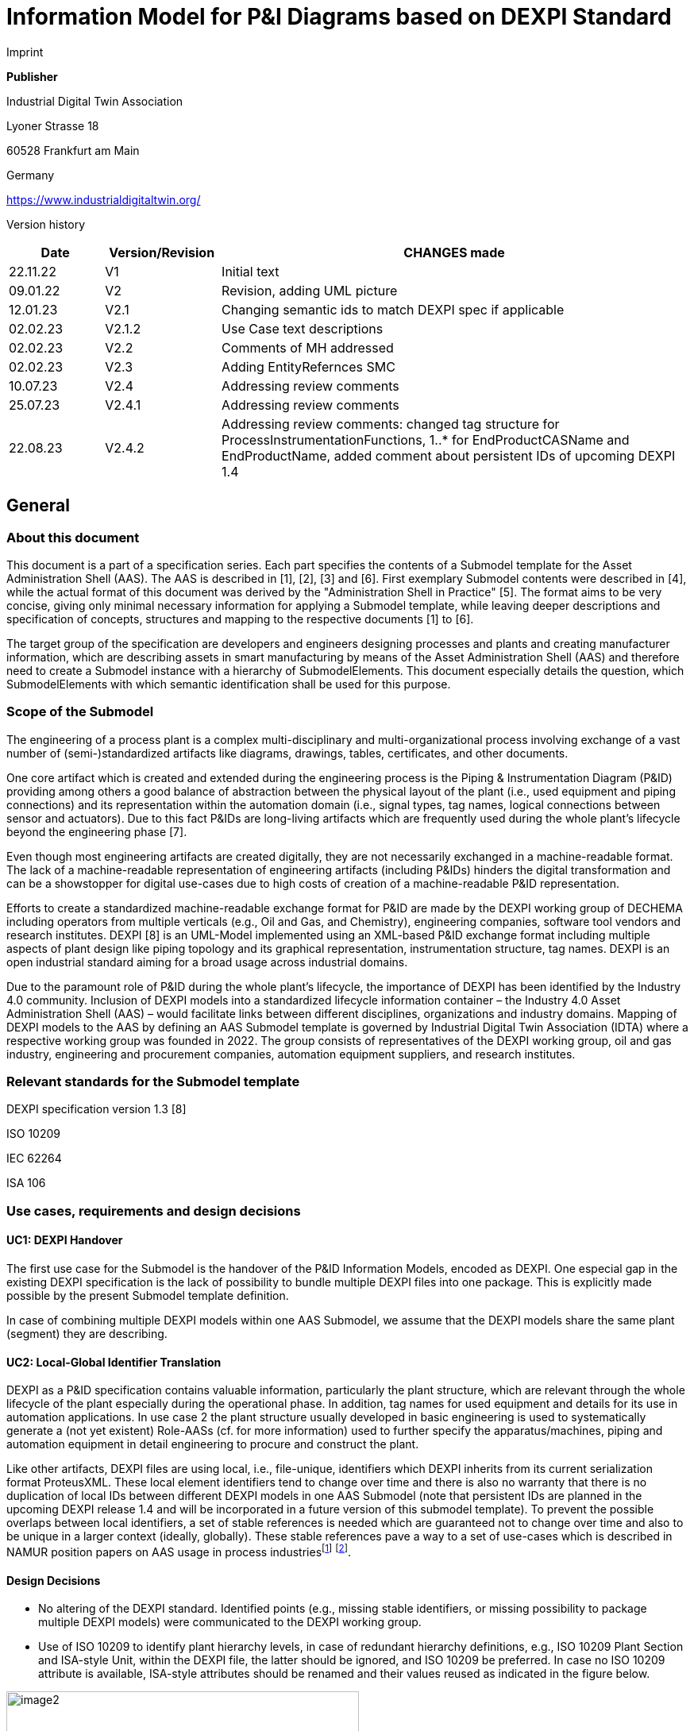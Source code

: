 = Information Model for P&I Diagrams based on DEXPI Standard

Imprint

*Publisher*

Industrial Digital Twin Association

Lyoner Strasse 18

60528 Frankfurt am Main

Germany

https://www.industrialdigitaltwin.org/

Version history

[width="100%",cols="14%,17%,69%",options="header",]
|===
|Date |Version/Revision |CHANGES made
|22.11.22 |V1 |Initial text
|09.01.22 |V2 |Revision, adding UML picture
|12.01.23 |V2.1 |Changing semantic ids to match DEXPI spec if applicable
|02.02.23 |V2.1.2 |Use Case text descriptions
|02.02.23 |V2.2 |Comments of MH addressed
|02.02.23 |V2.3 |Adding EntityRefernces SMC
|10.07.23 |V2.4 |Addressing review comments
|25.07.23 |V2.4.1 |Addressing review comments
|22.08.23 |V2.4.2 |Addressing review comments: changed tag structure for ProcessInstrumentationFunctions, 1..* for EndProductCASName and EndProductName, added comment about persistent IDs of upcoming DEXPI 1.4
|===

== General

=== About this document

This document is a part of a specification series. Each part specifies the contents of a Submodel template for the Asset Administration Shell (AAS). The AAS is described in [1], [2], [3] and [6]. First exemplary Submodel contents were described in [4], while the actual format of this document was derived by the "Administration Shell in Practice" [5]. The format aims to be very concise, giving only minimal necessary information for applying a Submodel template, while leaving deeper descriptions and specification of concepts, structures and mapping to the respective documents [1] to [6].

The target group of the specification are developers and engineers designing processes and plants and creating manufacturer information, which are describing assets in smart manufacturing by means of the Asset Administration Shell (AAS) and therefore need to create a Submodel instance with a hierarchy of SubmodelElements. This document especially details the question, which SubmodelElements with which semantic identification shall be used for this purpose.

===  Scope of the Submodel

The engineering of a process plant is a complex multi-disciplinary and multi-organizational process involving exchange of a vast number of (semi-)standardized artifacts like diagrams, drawings, tables, certificates, and other documents.

One core artifact which is created and extended during the engineering process is the Piping & Instrumentation Diagram (P&ID) providing among others a good balance of abstraction between the physical layout of the plant (i.e., used equipment and piping connections) and its representation within the automation domain (i.e., signal types, tag names, logical connections between sensor and actuators). Due to this fact P&IDs are long-living artifacts which are frequently used during the whole plant’s lifecycle beyond the engineering phase [7].

Even though most engineering artifacts are created digitally, they are not necessarily exchanged in a machine-readable format. The lack of a machine-readable representation of engineering artifacts (including P&IDs) hinders the digital transformation and can be a showstopper for digital use-cases due to high costs of creation of a machine-readable P&ID representation.

Efforts to create a standardized machine-readable exchange format for P&ID are made by the DEXPI working group of DECHEMA including operators from multiple verticals (e.g., Oil and Gas, and Chemistry), engineering companies, software tool vendors and research institutes. DEXPI [8] is an UML-Model implemented using an XML-based P&ID exchange format including multiple aspects of plant design like piping topology and its graphical representation, instrumentation structure, tag names. DEXPI is an open industrial standard aiming for a broad usage across industrial domains.

Due to the paramount role of P&ID during the whole plant’s lifecycle, the importance of DEXPI has been identified by the Industry 4.0 community. Inclusion of DEXPI models into a standardized lifecycle information container – the Industry 4.0 Asset Administration Shell (AAS) – would facilitate links between different disciplines, organizations and industry domains. Mapping of DEXPI models to the AAS by defining an AAS Submodel template is governed by Industrial Digital Twin Association (IDTA) where a respective working group was founded in 2022. The group consists of representatives of the DEXPI working group, oil and gas industry, engineering and procurement companies, automation equipment suppliers, and research institutes.

=== Relevant standards for the Submodel template

DEXPI specification version 1.3 [8]

ISO 10209

IEC 62264

ISA 106

=== Use cases, requirements and design decisions

==== UC1: DEXPI Handover

The first use case for the Submodel is the handover of the P&ID Information Models, encoded as DEXPI. One especial gap in the existing DEXPI specification is the lack of possibility to bundle multiple DEXPI files into one package. This is explicitly made possible by the present Submodel template definition.

In case of combining multiple DEXPI models within one AAS Submodel, we assume that the DEXPI models share the same plant (segment) they are describing.

==== UC2: Local-Global Identifier Translation

DEXPI as a P&ID specification contains valuable information, particularly the plant structure, which are relevant through the whole lifecycle of the plant especially during the operational phase. In addition, tag names for used equipment and details for its use in automation applications. In use case 2 the plant structure usually developed in basic engineering is used to systematically generate a (not yet existent) Role-AASs (cf. for more information) used to further specify the apparatus/machines, piping and automation equipment in detail engineering to procure and construct the plant.

Like other artifacts, DEXPI files are using local, i.e., file-unique, identifiers which DEXPI inherits from its current serialization format ProteusXML. These local element identifiers tend to change over time and there is also no warranty that there is no duplication of local IDs between different DEXPI models in one AAS Submodel (note that persistent IDs are planned in the upcoming DEXPI release 1.4 and will be incorporated in a future version of this submodel template). To prevent the possible overlaps between local identifiers, a set of stable references is needed which are guaranteed not to change over time and also to be unique in a larger context (ideally, globally). These stable references pave a way to a set of use-cases which is described in NAMUR position papers on AAS usage in process industriesfootnote:[https://www.namur.net/fileadmin/media_www/Dokumente/AK_POSITION_1.4_Verwaltungsschale-in-der-Prozessindustrie_Arten_EN_2023-05-03.pdf] footnote:[https://www.namur.net/fileadmin/media_www/Dokumente/AK_POSITION_1.4_Verwaltungsschale_Use-Cases_EN_2023-05-03.pdf].

==== Design Decisions

* No altering of the DEXPI standard. Identified points (e.g., missing stable identifiers, or missing possibility to package multiple DEXPI models) were communicated to the DEXPI working group.
* Use of ISO 10209 to identify plant hierarchy levels, in case of redundant hierarchy definitions, e.g., ISO 10209 Plant Section and ISA-style Unit, within the DEXPI file, the latter should be ignored, and ISO 10209 be preferred. In case no ISO 10209 attribute is available, ISA-style attributes should be renamed and their values reused as indicated in the figure below.

image::image2.png[width=444,height=286]

Figure 1: Alignment of hierarchical structure elements according to different standards

* Re-modeling of the DEXPI standard should happen as “sparse” as possible to avoid double-modeling and allow best-possible reuse of existing tools. In case double-modeling is required, common patterns from existing IDTA Submodel definitions should be used, i.e.,
** FragmentReference mechanisms as already used and described in the MTP Submodel template definitionfootnote:[https://github.com/admin-shell-io/submodel-templates/tree/main/published/MTP/1/0].
** Usage of existing Submodels, e.g., the “Hierarchical Structure enabling Bills of materials” Submodel template ID 02011footnote:[To be found under https://industrialdigitaltwin.org/en/content-hub/submodels after publishing] to represent/reference a hierarchy of plant segments which are described by the DEXPI file.
* Reuse semantic IDs for elements included in the DEXPI standard, for example, meta data properties. This applies for semantic IDs where IRIs starting with “http://sandbox.dexpi.org/rdl/” or IRDIs are reused where applicable.
* Slight extensions plant metadata attribute selection of the DEXPI specification to keep logical information combined, e.g., EnterpriseReference property along with EnterpriseName property.

== DEXPI Submodel

=== Approach

The approach for building the Submodel is as follows: First, we partition the meta-data properties of the DEXPI model into:

* Plant Metadata – attributes describing the actual plant (segment), and
* Model Metadata – attributes related to the particular DEXPI model, e.g., the drawing title.

The plant metadata is linked directly to the root of the Submodel and is hence shared between different DEXPI models representing P&IDs which are supplied using the Submodel.

Each supplied model is represented via a dedicated SMC. The SMC contains a container for model metadata, the actual model file, i.e., DEXPI model in the XML serialization, an optional model representation, e.g., an SVG file, and an optional mapping directory containing mappings between local and global identifiers.

Note that the Submodel can contain multiple DEXPI models sharing the same plant metadata which closes the gap of supplying a “bundle” of coherent DEXPI models in one information package (compare UC 1).

The aim of the mapping directory is to create a reference between a locally identifiable element within the DEXPI model, e.g., a tagged element to an AssetId which can in a further step be resolved to one or many AASs supplying additional information on the DEXPI element, e.g., its requirements. This approach closes the gap of potentially non-unique and non-stable local Ids within the DEXPI file (originating from ProteusXML) specification (compare UC 2). The stable references are realized by common fragment reference techniques within the AAS information model.

Additionally, ReferenceElements can be included within the plant metadata to contain reference elements pointing to Entity objects contained in other Submodels, e.g., in a BOM submodel. These references can be used to resolve used plant hierarchy elements to respective Entities within Industry 4.0 domain.

image::image4.png[width=642,height=683]

Figure 2: UML class diagram of the Submodel

===  Submodel

Note that “card.” denotes cardinality which should be interpreted as the “multiplicity” concept known from UML.

[.table-with-appendix-table]
[%autowidth, width="100%", cols="h,d",]
|===
|*idShort:* |
DEXPI

Note: the above idShort can differ from proposed “DEXPI” idShort, in order to enable multiple Submodels for an asset, e.g., inherited DEXPI files from higher-level Submodel templates or assets.

|*Class:* | Submodel (SM) 
|*semanticId:* | [IRI] https://admin-shell.io/idta/DEXPI/1/0/Submodel 
|*Parent:* |Asset Administration Shell with asset which is a plant segment the DEXPI file belongs to. 
|*Explanation:* | Submodel containing one or multiple DEXPI models for the asset. 
|===
[%autowidth, width="100%", options="header",]
|===
|*[SME type]* | *semanticId = [idType]value* |*[valueType]* |*card.* 
|*idShort* |*Description@en* |*example* | |
{empty}[SMC] PlantMetadata |

[IRI] https://admin-shell.io/idta/DEXPI/1/0/PlantMetadata

Container for the metadata of the plant segment which is described by the supplied DEXPI file

| n/a |1 |
{empty}[SMC] Model\{00} |

[IRI] https://admin-shell.io/idta/DEXPI/1/0/Model

Container for the actual DEXPI file, its metadata and its mapping directory.

Note that \{00} a running counter suffix, e.g., “Model01” for the first element i.e. first DEXPI model and so on (“Model01”, “Model02”, “Model03”, …) in the case of multiple models included in the submodel.

| n/a |1..* |
|===

=== Properties of the SMC PlantMetadata

[.table-with-appendix-table]
[%autowidth, width="100%", cols="h,d",]
|===
|*idShort:* |
PlantMetadata

Note: the above idShort shall always be as stated.

|*Class:* |SubmodelElementCollection (SMC) 
|*semanticId:* |[IRI] https://admin-shell.io/idta/DEXPI/1/0/PlantMetadata 
|*Parent:* |Submodel with semanticId = https://admin-shell.io/idta/DEXPI/1/0/Submodel 
|*Explanation:* a|
Metadata attributes of the plant or plant segment. It includes a subset of generic DEXPI Package Metadata (section 5 of the DEXPI specification) plus some additional optional elements.

Note: we keep all attributes optional due they optional definition in the DEXPI specification.
|===
[%autowidth, width="100%", options="header",]
|===

|*[SME type]* |*semanticId = [idType]value* |*[valueType]* |*card.*
|*idShort* |*Description@en* |*example* |
a|
{empty}[Property]

EnterpriseIdentificationCode

a|
[IRI] http://sandbox.dexpi.org/rdl/EnterpriseIdentificationCodeAssignmentClass

Enterprise Identification Code

a|
{empty}[string]

oil-gas-inc

|0..1
a|
{empty}[Property]

EnterpriseName

a|
[IRI] http://sandbox.dexpi.org/rdl/EnterpriseNameAssignmentClass

Enterprise Name

a|
{empty}[string]

Oil & Gas, Inc.

|0..1
a|
{empty}[ReferenceElement]

EnterpriseReference

a|
{empty}[IRI]

https://admin-shell.io/idta/DEXPI/1/0/EnterpriseReference

Optional reference to an Entity element representing the enterprise in another submodel, e.g., BOM

Note: this is an attribute which is not included in DEXPI metadata and is added to the Submodel

a|
(Entity)(non-local)[IRI]

http://example.com/id/9992020020616052921

|0..1
a|
{empty}[Property]

SiteIdentificationCode

a|
[IRI] http://sandbox.dexpi.org/rdl/SiteIdentificationCodeAssignmentClass

Site Identification Code

a|
{empty}[string]

DC

|0..1
a|
{empty}[Property]

SiteName

a|
[IRI] http://sandbox.dexpi.org/rdl/SiteNameAssignmentClass

Site Name

a|
{empty}[string]

Dexpi City

|0..1
a|
{empty}[ReferenceElement]

SiteReference

a|
{empty}[IRI]

https://admin-shell.io/idta/DEXPI/1/0/SiteReference

Optional reference to an Entity element representing the site in another submodel, e.g., BOM

Note: this is an attribute which is not included in DEXPI metadata and is added to the Submodel

a|
(Entity)(non-local)[IRI]

http://example.com/id/9992020020616052922

|0..1
a|
{empty}[Property]

IndustrialComplexIdentificationCode

a|
[IRI] http://sandbox.dexpi.org/rdl/IndustrialComplexIdentificationCodeAssignmentClass

Industrial Complex Identification Code

a|
{empty}[string]

I-Chain

|0..1
a|
{empty}[Property]

IndustrialComplexName

a|
[IRI] http://sandbox.dexpi.org/rdl/IndustrialComplexNameAssignmentClass

Industrial Complex Name

a|
{empty}[string]

Isophorone Chain

|0..1
a|
{empty}[ReferenceElement]

IndustrialComplexReference

a|
{empty}[IRI]

https://admin-shell.io/idta/DEXPI/1/0/IndustrialComplexReference

Optional reference to an Entity element representing the industrial complex in another submodel, e.g., BOM

Note: this is an attribute which is not included in DEXPI metadata and is added to the Submodel

a|
(Entity)(non-local)[IRI]

http://example.com/id/9992020020616052923

|0..1
a|
{empty}[Property]

ProcessPlantIdentificationCode

a|
[IRI] http://sandbox.dexpi.org/rdl/ProcessPlantIdentificationCodeAssignmentClass

Process Plant Identification Code

a|
{empty}[string]

ABC

|0..1
a|
{empty}[Property]

ProcessPlantName

a|
[IRI] http://sandbox.dexpi.org/rdl/ProcessPlantNameAssignmentClass

Process Plant Name

a|
{empty}[string]

ABC Plant

|0..1
a|
{empty}[ReferenceElement]

ProcessPlantReference

a|
{empty}[IRI]

https://admin-shell.io/idta/DEXPI/1/0/ProcessPlantReference

Optional reference to an Entity element representing the process plant in another submodel, e.g., BOM

Note: this is an attribute which is not included in DEXPI metadata and is added to the Submodel

a|
(Entity)(non-local)[IRI]

http://example.com/id/9992020020616052924

|0..1
a|
{empty}[Property]

PlantSectionIdentificationCode

a|
[IRI] http://sandbox.dexpi.org/rdl/PlantSectionIdentificationCodeAssignmentClass

Plant Section Identification Code

a|
{empty}[string]

10

|0..1
a|
{empty}[Property]

PlantSectionName

a|
[IRI] http://sandbox.dexpi.org/rdl/PlantSectionNameAssignmentClass

Plant Section Name

a|
{empty}[string]

PlantSectionName

|0..1
a|
{empty}[ReferenceElement]

PlantSectionReference

a|
{empty}[IRI]

https://admin-shell.io/idta/DEXPI/1/0/PlantSectionReference

Optional reference to an Entity element representing the plant in section another submodel, e.g., BOM

Note: this is an attribute which is not included in DEXPI metadata and is added to the Submodel

a|
(Entity)(non-local)[IRI]

http://example.com/id/9992020020616052925

|0..1
a|
{empty}[Property]

ProjectNumber

a|
[IRI] http://sandbox.dexpi.org/rdl/ProjectNumberAssignmentClass

Project Number

a|
{empty}[string]

P3.1415

|0..1
a|
{empty}[Property]

ProjectName

a|
[IRI] http://sandbox.dexpi.org/rdl/ProjectNameAssignmentClass

Project Name

a|
{empty}[string]

a project

|0..1
a|
{empty}[Property]

SubProjectNumber

a|
[IRI] http://sandbox.dexpi.org/rdl/SubProjectNumberAssignmentClass

Sub Project Number

a|
{empty}[string]

P3.1415-SP2

|0..1
a|
{empty}[Property]

SubProjectName

a|
[IRI] http://sandbox.dexpi.org/rdl/SubProjectNameAssignmentClass

Sub Project Name

a|
{empty}[string]

a sub-project

|0..1
a|
{empty}[Property]

ManufacturerName

a|
[IRDI] 0173-1#02-AAO677#002

Legal designation of the natural or judicial body which is directly responsible for the design, production, packaging and labeling of a product in respect to its being brought into the market. We assume that this plant segment vendor is producing or, at least, modifying the P&ID (e.g., as-built documentation).

Note: this is an attribute which is not included in DEXPI metadata and is added to the Submodel

a|
{empty}[string]

Plant Segment Vendor or EPC company name

|0..1
a|
{empty}[Property]

DateOfManufacture

a|
[IRDI] 0173-1#02-AAR972#002

Date from which the production and / or development process is completed or from which a service is provided completely.

Note: see also [IRDI] 0112/2///61987#ABB757#007 date of manufacture in CDD

Note: format by lexical representation: YYYY-MM-DD

Note: this is an attribute which is not included in DEXPI metadata and is added to the Submodel

a|
{empty}[Date]

2021-01-01

|0..1
a|
{empty}[Property]

EndProductName

a|
[IRI] https://admin-shell.io/idta/DEXPI/1/0/EndProductName

End Product Name of the main product the plant segment is producing.

Note: this is an attribute which is not included in DEXPI metadata and is added to the Submodel

a|
{empty}[string]

water

|0..*
a|
{empty}[Property]

EndProductCASName

a|
[IRI] https://admin-shell.io/idta/DEXPI/1/0/EndProductCASName

End Product CAS Name of the main product

Note: this is an attribute which is not included in DEXPI metadata and is added to the Submodel

a|
{empty}[string]

7732-18-5

|0..*
|===

===  Properties of the SMC Model\{00}

[.table-with-appendix-table]
[%autowidth, width="100%", cols="h,d",]
|===
|*idShort:* |Model\{00} 
|*Class:* |SubmodelElementCollection (SMC) 
|*semanticId:* |[IRI] https://admin-shell.io/idta/DEXPI/1/0/Model 
|*Parent:* |Submodel with semanticId = https://admin-shell.io/idta/DEXPI/1/0/Submodel 
|*Explanation:* |Container for a single DEXPI model.
|===
[%autowidth, width="100%", options="header",]
|===
|*[SME type]* |*semanticId = [idType]value* |*[valueType]* |*card.*
|*idShort* |*Description@en* |*example* |
a|
{empty}[SMC]

ModelMetadata

a|
[IRI] https://admin-shell.io/idta/DEXPI/1/0/ModelMetadata

Metadata of the model

|n/a |0..1
a|
{empty}[File]

ModelFile

a|
[IRI] https://admin-shell.io/idta/DEXPI/1/0/ModelFile

Actual DEXPI model, e.g., in ProteusXML serialization

a|
{empty}[file]

mimeType=application/xml

C01V04-VER.EX01.xml

|1
a|
{empty}[Property]

ModelRepresentation

a|
[IRI] https://admin-shell.io/idta/DEXPI/1/0/ModelRepresentation

Rendered DEXPI model, e.g., as an SVG file

a|
{empty}[file]

mimeType=application/svg

C01V04-VER.EX01.svg

|0..1
a|
{empty}[SMC]

MappingDirectory

a|
[IRI] https://admin-shell.io/idta/DEXPI/1/0/MappingDirectory

Directory with model-specific mappings

|n/a |0..1
|===

===  Properties of the SMC ModelMetadata

[.table-with-appendix-table]
[%autowidth, width="100%", cols="h,d",]
|===
|*idShort:* |
ModelMetadata

Note: the above idShort shall always be as stated.

|*Class:* |SubmodelElementCollection (SMC) 
|*semanticId:* |[IRI] https://admin-shell.io/idta/DEXPI/1/0/Model 
|*Parent:* |Submodel with idShort = Model\{00} 
|*Explanation:* |Metadata container for a single DEXPI model. This is a subset of generic DEXPI Package Metadata (section 5 of the specification). 
|===
[%autowidth, width="100%", options="header",]
|===
|*[SME type]* |*semanticId = [idType]value* |*[valueType]* |*card.*
|*idShort* |*Description@en* |*example* |
a|
{empty}[Property]

ApprovalDate

a|
[IRI] http://sandbox.dexpi.org/rdl/ApprovalDateRepresentationAssignmentClass

Date of Approval

Note: DEXPI intentionally does not guarantee that the included string can be converted into a date, use string as fallback if this is the case

a|
{empty}[Date] or [string]

2021-01-01

|0..1
a|
{empty}[MLP]

ApprovalDescription

a|
[IRI] https://sandbox.dexpi.org/rdl/ApprovalDescriptionAssignmentClass

Approval Decision Description

|en, approved |0..1
a|
{empty}[Property]

ApproverName

a|
[IRI] http://sandbox.dexpi.org/rdl/ApproverNameAssignmentClass

Approver Name

a|
{empty}[string]

A. P. Prover

|0..1
a|
{empty}[Property]

ArchiveNumber

a|
[IRI] http://sandbox.dexpi.org/rdl/ArchiveNumberAssignmentClass

http://sandbox.dexpi.org/rdl/ArchiveNumberAssignmentClass[Archive Number]

a|
http://sandbox.dexpi.org/rdl/ArchiveNumberAssignmentClass[[string]]

http://sandbox.dexpi.org/rdl/ArchiveNumberAssignmentClass[XY923-463]

|http://sandbox.dexpi.org/rdl/ArchiveNumberAssignmentClass[0..1]
a|
http://sandbox.dexpi.org/rdl/ArchiveNumberAssignmentClass[[Property]]

http://sandbox.dexpi.org/rdl/ArchiveNumberAssignmentClass[CheckerName]

a|
http://sandbox.dexpi.org/rdl/ArchiveNumberAssignmentClass[[IRI] http://sandbox.dexpi.org/rdl/CheckerNameAssignmentClass]

http://sandbox.dexpi.org/rdl/ArchiveNumberAssignmentClass[Checker Name]

a|
http://sandbox.dexpi.org/rdl/ArchiveNumberAssignmentClass[[string]]

http://sandbox.dexpi.org/rdl/ArchiveNumberAssignmentClass[C. Hecker]

|http://sandbox.dexpi.org/rdl/ArchiveNumberAssignmentClass[0..1]
a|
http://sandbox.dexpi.org/rdl/ArchiveNumberAssignmentClass[[Property]]

http://sandbox.dexpi.org/rdl/ArchiveNumberAssignmentClass[CreationDate]

a|
http://sandbox.dexpi.org/rdl/ArchiveNumberAssignmentClass[[IRI] http://sandbox.dexpi.org/rdl/CreationDateRepresentationAssignmentClass]

http://sandbox.dexpi.org/rdl/ArchiveNumberAssignmentClass[Date of Creation]

http://sandbox.dexpi.org/rdl/ArchiveNumberAssignmentClass[Note: DEXPI intentionally does not guarantee that the included string can be converted into a date&#44; use string as fallback if this is the case]

a|
http://sandbox.dexpi.org/rdl/ArchiveNumberAssignmentClass[[Date] or [string]]

http://sandbox.dexpi.org/rdl/ArchiveNumberAssignmentClass[2021-01-01]

|http://sandbox.dexpi.org/rdl/ArchiveNumberAssignmentClass[0..1]
a|
http://sandbox.dexpi.org/rdl/ArchiveNumberAssignmentClass[[Property]]

http://sandbox.dexpi.org/rdl/ArchiveNumberAssignmentClass[CreatorName]

a|
http://sandbox.dexpi.org/rdl/ArchiveNumberAssignmentClass[[IRI] http://sandbox.dexpi.org/rdl/CreatorNameAssignmentClass]

http://sandbox.dexpi.org/rdl/ArchiveNumberAssignmentClass[Creator Name]

a|
http://sandbox.dexpi.org/rdl/ArchiveNumberAssignmentClass[[string]]

http://sandbox.dexpi.org/rdl/ArchiveNumberAssignmentClass[A. Creator]

|http://sandbox.dexpi.org/rdl/ArchiveNumberAssignmentClass[0..1]
a|
http://sandbox.dexpi.org/rdl/ArchiveNumberAssignmentClass[[Property]]

http://sandbox.dexpi.org/rdl/ArchiveNumberAssignmentClass[DesignerName]

a|
http://sandbox.dexpi.org/rdl/ArchiveNumberAssignmentClass[[IRI] http://sandbox.dexpi.org/rdl/DesignerNameAssignmentClass]

http://sandbox.dexpi.org/rdl/ArchiveNumberAssignmentClass[Designer Name]

a|
http://sandbox.dexpi.org/rdl/ArchiveNumberAssignmentClass[[string]]

http://sandbox.dexpi.org/rdl/ArchiveNumberAssignmentClass[D. E. Signer]

|http://sandbox.dexpi.org/rdl/ArchiveNumberAssignmentClass[0..1]
a|
http://sandbox.dexpi.org/rdl/ArchiveNumberAssignmentClass[[Property]]

http://sandbox.dexpi.org/rdl/ArchiveNumberAssignmentClass[DrawingNumber]

a|
http://sandbox.dexpi.org/rdl/ArchiveNumberAssignmentClass[[IRI] http://sandbox.dexpi.org/rdl/DrawingNumberAssignmentClass]

http://sandbox.dexpi.org/rdl/ArchiveNumberAssignmentClass[Number of the drawing]

a|
http://sandbox.dexpi.org/rdl/ArchiveNumberAssignmentClass[[string]]

http://sandbox.dexpi.org/rdl/ArchiveNumberAssignmentClass[123/A93]

|http://sandbox.dexpi.org/rdl/ArchiveNumberAssignmentClass[0..1]
a|
http://sandbox.dexpi.org/rdl/ArchiveNumberAssignmentClass[[MLP]]

http://sandbox.dexpi.org/rdl/ArchiveNumberAssignmentClass[DrawingSubTitle]

a|
http://sandbox.dexpi.org/rdl/ArchiveNumberAssignmentClass[[IRI] http://sandbox.dexpi.org/rdl/DrawingSubTitleAssignmentClass]

http://sandbox.dexpi.org/rdl/ArchiveNumberAssignmentClass[Drawing subtitle]

|http://sandbox.dexpi.org/rdl/ArchiveNumberAssignmentClass[en&#44; DEXPI Example PID] |http://sandbox.dexpi.org/rdl/ArchiveNumberAssignmentClass[0..1]
a|
http://sandbox.dexpi.org/rdl/ArchiveNumberAssignmentClass[[Property]]

http://sandbox.dexpi.org/rdl/ArchiveNumberAssignmentClass[LastModificationDate]

a|
http://sandbox.dexpi.org/rdl/ArchiveNumberAssignmentClass[[IRI] http://sandbox.dexpi.org/rdl/LastModificationDateRepresentationAssignmentClass]

http://sandbox.dexpi.org/rdl/ArchiveNumberAssignmentClass[Last Modification Date]

http://sandbox.dexpi.org/rdl/ArchiveNumberAssignmentClass[Note: DEXPI intentionally does not guarantee that the included string can be converted into a date&#44; use string as fallback if this is the case]

a|
http://sandbox.dexpi.org/rdl/ArchiveNumberAssignmentClass[[Date] or [string]]

http://sandbox.dexpi.org/rdl/ArchiveNumberAssignmentClass[2026-04-02]

|http://sandbox.dexpi.org/rdl/ArchiveNumberAssignmentClass[0..1]
|===

===  http://sandbox.dexpi.org/rdl/ArchiveNumberAssignmentClass[Properties of the SMC MappingDirectory]

[.table-with-appendix-table]
[%autowidth, width="100%", cols="h,d",]
|===
|http://sandbox.dexpi.org/rdl/ArchiveNumberAssignmentClass[*idShort:*] a|
http://sandbox.dexpi.org/rdl/ArchiveNumberAssignmentClass[MappingDirectory]

http://sandbox.dexpi.org/rdl/ArchiveNumberAssignmentClass[Note: the above idShort shall always be as stated.]


|http://sandbox.dexpi.org/rdl/ArchiveNumberAssignmentClass[*Class:*] |http://sandbox.dexpi.org/rdl/ArchiveNumberAssignmentClass[SubmodelElementCollection (SMC)] 
|http://sandbox.dexpi.org/rdl/ArchiveNumberAssignmentClass[*semanticId:*] |http://sandbox.dexpi.org/rdl/ArchiveNumberAssignmentClass[[IRI] https://admin-shell.io/idta/DEXPI/1/0/MappingDirectory] 
|http://sandbox.dexpi.org/rdl/ArchiveNumberAssignmentClass[*Parent:*] |http://sandbox.dexpi.org/rdl/ArchiveNumberAssignmentClass[SMC with idShort = Model\{00}] 
|http://sandbox.dexpi.org/rdl/ArchiveNumberAssignmentClass[*Explanation:*] |http://sandbox.dexpi.org/rdl/ArchiveNumberAssignmentClass[Container for local-global mappings within the DEXPI model]
|===
[%autowidth, width="100%", options="header",]
|===
|http://sandbox.dexpi.org/rdl/ArchiveNumberAssignmentClass[*[SME type]*] |http://sandbox.dexpi.org/rdl/ArchiveNumberAssignmentClass[*semanticId = [idType]value*] |http://sandbox.dexpi.org/rdl/ArchiveNumberAssignmentClass[*[valueType]*] |http://sandbox.dexpi.org/rdl/ArchiveNumberAssignmentClass[*card.*]
|http://sandbox.dexpi.org/rdl/ArchiveNumberAssignmentClass[*idShort*] |http://sandbox.dexpi.org/rdl/ArchiveNumberAssignmentClass[*Description@en*] |http://sandbox.dexpi.org/rdl/ArchiveNumberAssignmentClass[*example*] |
a|
http://sandbox.dexpi.org/rdl/ArchiveNumberAssignmentClass[[SMC]]

http://sandbox.dexpi.org/rdl/ArchiveNumberAssignmentClass[\{LocalId within DEXPI} e.g.&#44; PlateHeatExchanger_1]

a|
http://sandbox.dexpi.org/rdl/ArchiveNumberAssignmentClass[[IRI] https://admin-shell.io/idta/DEXPI/1/0/Metadata/TagMapping]

http://sandbox.dexpi.org/rdl/ArchiveNumberAssignmentClass[or]

http://sandbox.dexpi.org/rdl/ArchiveNumberAssignmentClass[[IRI] https://admin-shell.io/idta/DEXPI/1/0/Metadata/SubTagMapping]

http://sandbox.dexpi.org/rdl/ArchiveNumberAssignmentClass[Container for mapping information]

http://sandbox.dexpi.org/rdl/ArchiveNumberAssignmentClass[Note: idShort should be the LocalId (i.e.&#44; “ID” field of the element within ProteusXML) within DEXPI that is adapted to the naming conventions of idShort (e.g.&#44; by replacing “-“ with “_”)]

|http://sandbox.dexpi.org/rdl/ArchiveNumberAssignmentClass[n/a] |http://sandbox.dexpi.org/rdl/ArchiveNumberAssignmentClass[0..*]
|===

=== http://sandbox.dexpi.org/rdl/ArchiveNumberAssignmentClass[Properties of the SMC \{LocalId within DEXPI}]

http://sandbox.dexpi.org/rdl/ArchiveNumberAssignmentClass[Two kinds of SMC are possible within the parent SMC – one describes the Tag&#44; another describes the Subtag.]

http://sandbox.dexpi.org/rdl/ArchiveNumberAssignmentClass[TagMapping SMC element is used to capture two concepts within DEXPI:]

* {blank}
* {blank}

http://sandbox.dexpi.org/rdl/ArchiveNumberAssignmentClass[Tagged elements&#44; e.g.&#44; “Equipment” elements&#44; having a “TagNameAssignmentClass” DEXPI attribute&#44; an example is “PlateHeatExchanger” used in the example table below. In this case the TagName property corresponds to the value of tag name assignment.“ProcessInstrumentationFunction” elements within the DEXPI model describing process instrumentation&#44; in this case the TagName property corresponds to the DEXPI attribute values of "ProcessInstrumentationFunctionNumberAssignmentClass" DEXPI attributes of the respective element&#44; e.g.&#44; 4712.01 for an element with local ID “ProcessInstrumentationFunction-1” within the example DEXPI file.]

[.table-with-appendix-table]
[%autowidth, width="100%", cols="h,d",]
|===
|http://sandbox.dexpi.org/rdl/ArchiveNumberAssignmentClass[*idShort:*] |http://sandbox.dexpi.org/rdl/ArchiveNumberAssignmentClass[\{LocalId within DEXPI}] 
|http://sandbox.dexpi.org/rdl/ArchiveNumberAssignmentClass[*Class:*] |http://sandbox.dexpi.org/rdl/ArchiveNumberAssignmentClass[SubmodelElementCollection (SMC)] 
|http://sandbox.dexpi.org/rdl/ArchiveNumberAssignmentClass[*semanticId:*] |http://sandbox.dexpi.org/rdl/ArchiveNumberAssignmentClass[[IRI] https://admin-shell.io/idta/DEXPI/1/0/TagMapping] 
|http://sandbox.dexpi.org/rdl/ArchiveNumberAssignmentClass[*Parent:*] |http://sandbox.dexpi.org/rdl/ArchiveNumberAssignmentClass[SMC with idShort = MappingDirectory] 
|http://sandbox.dexpi.org/rdl/ArchiveNumberAssignmentClass[*Explanation:*] |http://sandbox.dexpi.org/rdl/ArchiveNumberAssignmentClass[Collection describing tag information] 
|===
[%autowidth, width="100%", options="header",]
|===
|http://sandbox.dexpi.org/rdl/ArchiveNumberAssignmentClass[*[SME type]*] |http://sandbox.dexpi.org/rdl/ArchiveNumberAssignmentClass[*semanticId = [idType]value*] |http://sandbox.dexpi.org/rdl/ArchiveNumberAssignmentClass[*[valueType]*] |http://sandbox.dexpi.org/rdl/ArchiveNumberAssignmentClass[*card.*]
|http://sandbox.dexpi.org/rdl/ArchiveNumberAssignmentClass[*idShort*] |http://sandbox.dexpi.org/rdl/ArchiveNumberAssignmentClass[*Description@en*] |http://sandbox.dexpi.org/rdl/ArchiveNumberAssignmentClass[*example*] |
a|
http://sandbox.dexpi.org/rdl/ArchiveNumberAssignmentClass[[Property]]

http://sandbox.dexpi.org/rdl/ArchiveNumberAssignmentClass[TagName]

a|
http://sandbox.dexpi.org/rdl/ArchiveNumberAssignmentClass[[IRI] https://admin-shell.io/idta/DEXPI/1/0/TagName]

http://sandbox.dexpi.org/rdl/ArchiveNumberAssignmentClass[Tag Name&#44; for exact formulation rules see the description above.]

a|
http://sandbox.dexpi.org/rdl/ArchiveNumberAssignmentClass[[String]]

http://sandbox.dexpi.org/rdl/ArchiveNumberAssignmentClass[H1007]

|http://sandbox.dexpi.org/rdl/ArchiveNumberAssignmentClass[1]
a|
http://sandbox.dexpi.org/rdl/ArchiveNumberAssignmentClass[[Property]]

http://sandbox.dexpi.org/rdl/ArchiveNumberAssignmentClass[Class]

a|
http://sandbox.dexpi.org/rdl/ArchiveNumberAssignmentClass[[IRI] https://admin-shell.io/idta/DEXPI/1/0/Class]

http://sandbox.dexpi.org/rdl/ArchiveNumberAssignmentClass[Class of the Equipment according to DEXPI]

a|
http://sandbox.dexpi.org/rdl/ArchiveNumberAssignmentClass[[String]]

http://sandbox.dexpi.org/rdl/ArchiveNumberAssignmentClass[PlateHeatExchanger]

|http://sandbox.dexpi.org/rdl/ArchiveNumberAssignmentClass[1]
a|
http://sandbox.dexpi.org/rdl/ArchiveNumberAssignmentClass[[Property]]

http://sandbox.dexpi.org/rdl/ArchiveNumberAssignmentClass[LocalId]

a|
http://sandbox.dexpi.org/rdl/ArchiveNumberAssignmentClass[[IRI] https://admin-shell.io/idta/DEXPI/1/0/LocalId]

http://sandbox.dexpi.org/rdl/ArchiveNumberAssignmentClass[Local ID of the element within the DEXPI representation&#44; e.g.&#44; ID field of XML element within ProteusXML]

http://sandbox.dexpi.org/rdl/ArchiveNumberAssignmentClass[Note: the value comes from DEXPI and may not be compatible to idShort naming restrictions]

a|
http://sandbox.dexpi.org/rdl/ArchiveNumberAssignmentClass[[String]]

http://sandbox.dexpi.org/rdl/ArchiveNumberAssignmentClass[PlateHeatExchanger-1]

|http://sandbox.dexpi.org/rdl/ArchiveNumberAssignmentClass[1]
a|
http://sandbox.dexpi.org/rdl/ArchiveNumberAssignmentClass[[RelationshipElement]]

http://sandbox.dexpi.org/rdl/ArchiveNumberAssignmentClass[\{LocalId within DEXPI}_rel]

http://sandbox.dexpi.org/rdl/ArchiveNumberAssignmentClass[e.g.&#44; PlateHeatExchanger_1_rel]

a|
http://sandbox.dexpi.org/rdl/ArchiveNumberAssignmentClass[[IRI] https://admin-shell.io/idta/DEXPI/1/0/MappingRelationship]

http://sandbox.dexpi.org/rdl/ArchiveNumberAssignmentClass[Relationship to map the local element to a globally identifiable asset]

http://sandbox.dexpi.org/rdl/ArchiveNumberAssignmentClass[Note: the following FragmentReference naming schema is proposed:]

http://sandbox.dexpi.org/rdl/ArchiveNumberAssignmentClass[ProteusXML@ID=PlateHeatExchanger-1 where Id is the LocalId]

a|
http://sandbox.dexpi.org/rdl/ArchiveNumberAssignmentClass[[RelationshipElement]]

http://sandbox.dexpi.org/rdl/ArchiveNumberAssignmentClass[First:]

http://sandbox.dexpi.org/rdl/ArchiveNumberAssignmentClass[(Submodel) (no-local) [id of Submodel]]

http://sandbox.dexpi.org/rdl/ArchiveNumberAssignmentClass[(SEC) (local) Model01]

http://sandbox.dexpi.org/rdl/ArchiveNumberAssignmentClass[(SubmodelElement) (local) ModelFile]

http://sandbox.dexpi.org/rdl/ArchiveNumberAssignmentClass[(FragmentReference) (local) ProteusXML@ID=PlateHeatExchanger-1]

http://sandbox.dexpi.org/rdl/ArchiveNumberAssignmentClass[Second:]

http://sandbox.dexpi.org/rdl/ArchiveNumberAssignmentClass[(Asset) (no-local) [id of asset]]

|http://sandbox.dexpi.org/rdl/ArchiveNumberAssignmentClass[1]
|===

http://sandbox.dexpi.org/rdl/ArchiveNumberAssignmentClass[The second kind of SMC within the mapping directory describes the subtag capturing objects having a “SubTagNameAssignmentClass” DEXPI attribute.]

[.table-with-appendix-table]
[%autowidth, width="100%", cols="h,d",]
|===
|http://sandbox.dexpi.org/rdl/ArchiveNumberAssignmentClass[*idShort:*] |http://sandbox.dexpi.org/rdl/ArchiveNumberAssignmentClass[\{LocalId within DEXPI}] 
|http://sandbox.dexpi.org/rdl/ArchiveNumberAssignmentClass[*Class:*] |http://sandbox.dexpi.org/rdl/ArchiveNumberAssignmentClass[SubmodelElementCollection (SMC)] 
|http://sandbox.dexpi.org/rdl/ArchiveNumberAssignmentClass[*semanticId:*] |http://sandbox.dexpi.org/rdl/ArchiveNumberAssignmentClass[[IRI] https://admin-shell.io/idta/DEXPI/1/0/Metadata/SubTagMapping] 
|http://sandbox.dexpi.org/rdl/ArchiveNumberAssignmentClass[*Parent:*] |http://sandbox.dexpi.org/rdl/ArchiveNumberAssignmentClass[SMC with idShort = MappingDirectory] 
|http://sandbox.dexpi.org/rdl/ArchiveNumberAssignmentClass[*Explanation:*] |http://sandbox.dexpi.org/rdl/ArchiveNumberAssignmentClass[Collection describing subtag information] 
|===
[%autowidth, width="100%", options="header",]
|===
|http://sandbox.dexpi.org/rdl/ArchiveNumberAssignmentClass[*[SME type]*] |http://sandbox.dexpi.org/rdl/ArchiveNumberAssignmentClass[*semanticId = [idType]value*] |http://sandbox.dexpi.org/rdl/ArchiveNumberAssignmentClass[*[valueType]*] |http://sandbox.dexpi.org/rdl/ArchiveNumberAssignmentClass[*card.*]
|http://sandbox.dexpi.org/rdl/ArchiveNumberAssignmentClass[*idShort*] |http://sandbox.dexpi.org/rdl/ArchiveNumberAssignmentClass[*Description@en*] |http://sandbox.dexpi.org/rdl/ArchiveNumberAssignmentClass[*example*] |
a|
http://sandbox.dexpi.org/rdl/ArchiveNumberAssignmentClass[[Property]]

http://sandbox.dexpi.org/rdl/ArchiveNumberAssignmentClass[SubTagName]

a|
http://sandbox.dexpi.org/rdl/ArchiveNumberAssignmentClass[[IRI] https://admin-shell.io/idta/DEXPI/1/0/SubTagName]

http://sandbox.dexpi.org/rdl/ArchiveNumberAssignmentClass[Sub tag name]

a|
http://sandbox.dexpi.org/rdl/ArchiveNumberAssignmentClass[[String]]

http://sandbox.dexpi.org/rdl/ArchiveNumberAssignmentClass[N04]

|http://sandbox.dexpi.org/rdl/ArchiveNumberAssignmentClass[1]
a|
http://sandbox.dexpi.org/rdl/ArchiveNumberAssignmentClass[[Property]]

http://sandbox.dexpi.org/rdl/ArchiveNumberAssignmentClass[ParentLocalId]

a|
http://sandbox.dexpi.org/rdl/ArchiveNumberAssignmentClass[[IRI] https://admin-shell.io/idta/DEXPI/1/0/ParentLocalId]

http://sandbox.dexpi.org/rdl/ArchiveNumberAssignmentClass[Local identifier of the parent element within the DEXPI representation&#44; e.g.&#44; ID field of XML element within ProteusXML]

http://sandbox.dexpi.org/rdl/ArchiveNumberAssignmentClass[Note: the value comes from DEXPI and may not be compatible to idShort naming restrictions]

a|
http://sandbox.dexpi.org/rdl/ArchiveNumberAssignmentClass[[String]]

http://sandbox.dexpi.org/rdl/ArchiveNumberAssignmentClass[PlateHeatExchanger-1]

|http://sandbox.dexpi.org/rdl/ArchiveNumberAssignmentClass[1]
a|
http://sandbox.dexpi.org/rdl/ArchiveNumberAssignmentClass[[Property]]

http://sandbox.dexpi.org/rdl/ArchiveNumberAssignmentClass[Class]

a|
http://sandbox.dexpi.org/rdl/ArchiveNumberAssignmentClass[[IRI] https://admin-shell.io/idta/DEXPI/1/0/Class]

http://sandbox.dexpi.org/rdl/ArchiveNumberAssignmentClass[Class of the equipment according to DEXPI]

a|
http://sandbox.dexpi.org/rdl/ArchiveNumberAssignmentClass[[String]]

http://sandbox.dexpi.org/rdl/ArchiveNumberAssignmentClass[Nozzle]

|http://sandbox.dexpi.org/rdl/ArchiveNumberAssignmentClass[1]
a|
http://sandbox.dexpi.org/rdl/ArchiveNumberAssignmentClass[[Property]]

http://sandbox.dexpi.org/rdl/ArchiveNumberAssignmentClass[LocalId]

a|
http://sandbox.dexpi.org/rdl/ArchiveNumberAssignmentClass[[IRI] https://admin-shell.io/idta/DEXPI/1/0/LocalId]

http://sandbox.dexpi.org/rdl/ArchiveNumberAssignmentClass[Local identifier of the element within the DEXPI representation&#44; e.g.&#44; ID field of XML element within ProteusXML]

http://sandbox.dexpi.org/rdl/ArchiveNumberAssignmentClass[Note: the value comes from DEXPI and may not be compatible to idShort naming restrictions]

a|
http://sandbox.dexpi.org/rdl/ArchiveNumberAssignmentClass[[String]]

http://sandbox.dexpi.org/rdl/ArchiveNumberAssignmentClass[Nozzle-4]

|http://sandbox.dexpi.org/rdl/ArchiveNumberAssignmentClass[1]
a|
http://sandbox.dexpi.org/rdl/ArchiveNumberAssignmentClass[[RelationshipElement]]

http://sandbox.dexpi.org/rdl/ArchiveNumberAssignmentClass[\{LocalId within DEXPI}_rel]

http://sandbox.dexpi.org/rdl/ArchiveNumberAssignmentClass[e.g.&#44; Nozzle_4_rel]

a|
http://sandbox.dexpi.org/rdl/ArchiveNumberAssignmentClass[[IRI] https://admin-shell.io/idta/DEXPI/1/0/MappingRelationship]

http://sandbox.dexpi.org/rdl/ArchiveNumberAssignmentClass[Relationship to map the local element to a globally identifiable asset]

http://sandbox.dexpi.org/rdl/ArchiveNumberAssignmentClass[Note: the value comes from DEXPI and may not be compatible to idShort naming restrictions]

http://sandbox.dexpi.org/rdl/ArchiveNumberAssignmentClass[Note: the following FragmentReference naming schema is proposed:]

http://sandbox.dexpi.org/rdl/ArchiveNumberAssignmentClass[ProteusXML@ID=Nozzle-4 where Id is the LocalId]

a|
http://sandbox.dexpi.org/rdl/ArchiveNumberAssignmentClass[[RelationshipElement]]

http://sandbox.dexpi.org/rdl/ArchiveNumberAssignmentClass[First:]

http://sandbox.dexpi.org/rdl/ArchiveNumberAssignmentClass[(Submodel) (no-local) [id of Submodel]]

http://sandbox.dexpi.org/rdl/ArchiveNumberAssignmentClass[(SEC) (local) Model01]

http://sandbox.dexpi.org/rdl/ArchiveNumberAssignmentClass[(SubmodelElement) (local) ModelFile]

http://sandbox.dexpi.org/rdl/ArchiveNumberAssignmentClass[(FragmentReference) (local) ProteusXML@ID=Nozzle-4]

http://sandbox.dexpi.org/rdl/ArchiveNumberAssignmentClass[Second:]

http://sandbox.dexpi.org/rdl/ArchiveNumberAssignmentClass[(Asset) (no-local) [id of asset]]

|http://sandbox.dexpi.org/rdl/ArchiveNumberAssignmentClass[1]
|===

[width="100%",cols="22%,78%",options="header",]
|===
|http://sandbox.dexpi.org/rdl/ArchiveNumberAssignmentClass[List of AbbreviationsAAS] |http://sandbox.dexpi.org/rdl/ArchiveNumberAssignmentClass[Asset Administration Shell]
|http://sandbox.dexpi.org/rdl/ArchiveNumberAssignmentClass[ALCM] |http://sandbox.dexpi.org/rdl/ArchiveNumberAssignmentClass[Asset Life Cycle Management]
|http://sandbox.dexpi.org/rdl/ArchiveNumberAssignmentClass[BOM] |http://sandbox.dexpi.org/rdl/ArchiveNumberAssignmentClass[Bill of Material]
|http://sandbox.dexpi.org/rdl/ArchiveNumberAssignmentClass[CAS] |http://sandbox.dexpi.org/rdl/ArchiveNumberAssignmentClass[Chemical Abstracts Service]
|http://sandbox.dexpi.org/rdl/ArchiveNumberAssignmentClass[DECHEMA] |http://sandbox.dexpi.org/rdl/ArchiveNumberAssignmentClass[Dechema Gesellschaft für Chemische Technik und Biotechnologie]
|http://sandbox.dexpi.org/rdl/ArchiveNumberAssignmentClass[DEXPI] |http://sandbox.dexpi.org/rdl/ArchiveNumberAssignmentClass[Data Exchange in the Process Industry]
|http://sandbox.dexpi.org/rdl/ArchiveNumberAssignmentClass[ID] |http://sandbox.dexpi.org/rdl/ArchiveNumberAssignmentClass[Identifier]
|http://sandbox.dexpi.org/rdl/ArchiveNumberAssignmentClass[IDTA] |http://sandbox.dexpi.org/rdl/ArchiveNumberAssignmentClass[Industrial Digital Twin Association]
|http://sandbox.dexpi.org/rdl/ArchiveNumberAssignmentClass[IEC] |http://sandbox.dexpi.org/rdl/ArchiveNumberAssignmentClass[International Electrotechnical Commission]
|http://sandbox.dexpi.org/rdl/ArchiveNumberAssignmentClass[IRI] |http://sandbox.dexpi.org/rdl/ArchiveNumberAssignmentClass[Internationalized Resource Identifier]
|http://sandbox.dexpi.org/rdl/ArchiveNumberAssignmentClass[IRDI] |http://sandbox.dexpi.org/rdl/ArchiveNumberAssignmentClass[International Registration Data Identifier]
|http://sandbox.dexpi.org/rdl/ArchiveNumberAssignmentClass[ISA] |http://sandbox.dexpi.org/rdl/ArchiveNumberAssignmentClass[International Society of Automation]
|http://sandbox.dexpi.org/rdl/ArchiveNumberAssignmentClass[ISO] |http://sandbox.dexpi.org/rdl/ArchiveNumberAssignmentClass[International Organization for Standardization]
|http://sandbox.dexpi.org/rdl/ArchiveNumberAssignmentClass[MLP] |http://sandbox.dexpi.org/rdl/ArchiveNumberAssignmentClass[Multi-Language Property]
|http://sandbox.dexpi.org/rdl/ArchiveNumberAssignmentClass[NAMUR] |http://sandbox.dexpi.org/rdl/ArchiveNumberAssignmentClass[Normenarbeitsgemeinschaft für Mess- und Regeltechnik in der Chemischen Industrie]
|http://sandbox.dexpi.org/rdl/ArchiveNumberAssignmentClass[P&ID] |http://sandbox.dexpi.org/rdl/ArchiveNumberAssignmentClass[Piping & Instrumentation Diagram]
|http://sandbox.dexpi.org/rdl/ArchiveNumberAssignmentClass[SM] |http://sandbox.dexpi.org/rdl/ArchiveNumberAssignmentClass[Submodel]
|http://sandbox.dexpi.org/rdl/ArchiveNumberAssignmentClass[SMC] |http://sandbox.dexpi.org/rdl/ArchiveNumberAssignmentClass[Submodel Element Collection]
|http://sandbox.dexpi.org/rdl/ArchiveNumberAssignmentClass[SVG] |http://sandbox.dexpi.org/rdl/ArchiveNumberAssignmentClass[Scalable Vector Graphics]
|http://sandbox.dexpi.org/rdl/ArchiveNumberAssignmentClass[UC] |http://sandbox.dexpi.org/rdl/ArchiveNumberAssignmentClass[Use Case]
|http://sandbox.dexpi.org/rdl/ArchiveNumberAssignmentClass[XML] |http://sandbox.dexpi.org/rdl/ArchiveNumberAssignmentClass[Extensible Markup Language]
|===

== 

http://sandbox.dexpi.org/rdl/ArchiveNumberAssignmentClass[Bibliography]

http://sandbox.dexpi.org/rdl/ArchiveNumberAssignmentClass[[1] “Recommendations for implementing the strategic initiative INDUSTRIE 4.0”&#44; acatech&#44; April 2013. [Online]. Available https://www.acatech.de/Publikation/recommendations-for-implementing-the-strategic-initiative-industrie-4-0-final-report-of-the-industrie-4-0-working-group/]

http://sandbox.dexpi.org/rdl/ArchiveNumberAssignmentClass[[2] “Implementation Strategy Industrie 4.0: Report on the results of the Industrie 4.0 Platform”; BITKOM e.V. / VDMA e.V.&#44; /ZVEI e.V.&#44; April 2015. [Online]. Available: https://www.bitkom.org/noindex/Publikationen/2016/Sonstiges/Implementation-Strategy-Industrie-40/2016-01-Implementation-Strategy-Industrie40.pdf]

http://sandbox.dexpi.org/rdl/ArchiveNumberAssignmentClass[[3] “The Structure of the Administration Shell: TRILATERAL PERSPECTIVES from France&#44; Italy and Germany”&#44; March 2018&#44; [Online]. Available: https://www.plattform-i40.de/I40/Redaktion/EN/Downloads/Publikation/hm-2018-trilaterale-coop.html]

http://sandbox.dexpi.org/rdl/ArchiveNumberAssignmentClass[[4] “Beispiele zur Verwaltungsschale der Industrie 4.0-Komponente – Basisteil (German)”; ZVEI e.V.&#44; Whitepaper&#44; November 2016. [Online]. Available: https://www.zvei.org/presse-medien/publikationen/beispiele-zur-verwaltungsschale-der-industrie-40-komponente-basisteil/]

http://sandbox.dexpi.org/rdl/ArchiveNumberAssignmentClass[[5] “Verwaltungsschale in der Praxis. Wie definiere ich Teilmodelle&#44; beispielhafte Teilmodelle und Interaktion zwischen Verwaltungsschalen (in German)”&#44; Version 1.0&#44; April 2019&#44; Plattform Industrie 4.0 in Kooperation mit VDE GMA Fachausschuss 7.20&#44; Federal Ministry for Economic Affairs and Energy (BMWi)&#44; Available: https://www.plattform-i40.de/PI40/Redaktion/DE/Downloads/Publikation/2019-verwaltungsschale-in-der-praxis.html]

http://sandbox.dexpi.org/rdl/ArchiveNumberAssignmentClass[[6] “Details of the Asset Administration Shell; Part 1 - The exchange of information between partners in the value chain of Industrie 4.0 (Version 3.0RC01)”&#44; November 2020&#44; [Online]. Available: https://www.plattform-i40.de/PI40/Redaktion/EN/Downloads/Publikation/Details-of-the-Asset-Administration-Shell-Part1.html]

http://sandbox.dexpi.org/rdl/ArchiveNumberAssignmentClass[[7] Wiedau et al.: Towards a Systematic Data Harmonization to Enable AI Application in the Process Industry. Chemie Ingenieur Technik. 2021. DOI: 10.1002/cite.202100203. [Online]. Available: https://onlinelibrary.wiley.com/doi/pdfdirect/10.1002/cite.202100203]

http://sandbox.dexpi.org/rdl/ArchiveNumberAssignmentClass[[8] “DEXPI P&ID Specification 1.3”&#44; ProcessNet&#44; June 2021. [Online]. Available https://dexpi.org/wp-content/uploads/2020/09/DEXPI-PID-Specification-1.3.pdf]

http://sandbox.dexpi.org/rdl/ArchiveNumberAssignmentClass[ +
]

http://sandbox.dexpi.org/rdl/ArchiveNumberAssignmentClass[www.industrialdigitaltwin.org]
